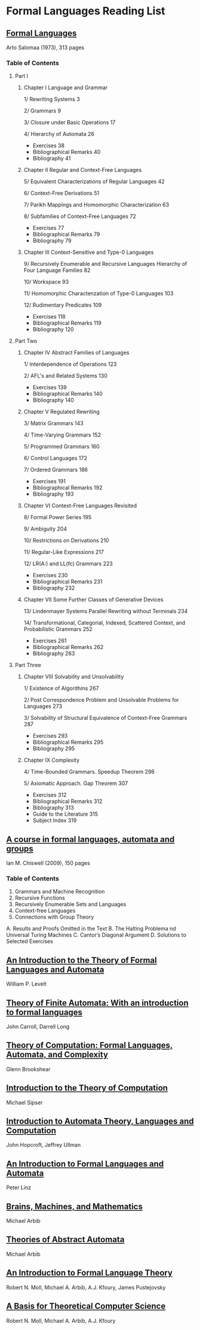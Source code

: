 * Formal Languages Reading List

** [[https://amzn.to/3iHs9tr][Formal Languages]]
Arto Salomaa (1973), 313 pages

*** Table of Contents

**** Part I
***** Chapter I Language and Grammar

1/ Rewriting Systems 3

2/ Grammars 9

3/ Closure under Basic Operations 17

4/ Hierarchy of Automata 26

- Exercises 38
- Bibliographical Remarks 40
- Bibliography 41

***** Chapter II Regular and Context-Free Languages

5/ Equivalent Characterizations of Regular Languages 42

6/ Context-Free Derivations 51

7/ Parikh Mappings and Homomorphic Characterization 63

8/ Subfamilies of Context-Free Languages 72

- Exercises 77
- Bibliographical Remarks 79
- Bibliography 79

***** Chapter III Context-Sensitive and Type-0 Languages

9/ Recursively Enumerable and Recursive Languages Hierarchy of Four Language Families 82

10/ Workspace 93

11/ Homomorphic Charactenzation of Type-0 Languages 103

12/ Rudimentary Predicates 109

- Exercises 118
- Bibliographical Remarks 119
- Bibliography 120

**** Part Two

***** Chapter IV Abstract Families of Languages

1/ Interdependence of Operations 123

2/ AFL's and Related Systems 130

- Exercises 139
- Bibliographical Remarks 140
- Bibliography 140

***** Chapter V Regulated Rewriting

3/ Matrix Grammars 143

4/ Time-Varying Grammars 152

5/ Programmed Grammars 160

6/ Control Languages 172

7/ Ordered Grammars 186

- Exercises 191
- Bibliographical Remarks 192
- Bibliography 193

***** Chapter VI Context-Free Languages Revisited

8/ Formal Power Series 195

9/ Ambiguity 204

10/ Restrictions on Derivations 210

11/ Regular-Like Expressions 217

12/ LR(A:) and LL(fc) Grammars 223

- Exercises 230
- Bibliographical Remarks 231
- Bibliography 232

***** Chapter VII Some Further Classes of Generative Devices

13/ Lindenmayer Systems Parallel Rewriting without Terminals 234

14/ Transformational, Categorial, Indexed, Scattered Context, and Probabilistic Grammars 252

- Exercises 261
- Bibliographical Remarks 262
- Bibliography 263

**** Part Three

***** Chapter VIII Solvability and Unsolvability

1/ Existence of Algorithms 267

2/ Post Correspondence Problem and Unsolvable Problems for Languages 273

3/ Solvability of Structural Equivalence of Context-Free Grammars 287

- Exercises 293
- Bibliographical Remarks 295
- Bibliography 295

***** Chapter IX Complexity

4/ Time-Bounded Grammars. Speedup Theorem 298

5/ Axiomatic Approach. Gap Theorem 307

- Exercises 312
- Bibliographical Remarks 312
- Bibliography 313
- Guide to the Literature 315
- Subject Index 319

** [[https://amzn.to/2ZbtsZC][A course in formal languages, automata and groups]]
Ian M. Chiswell (2009), 150 pages

*** Table of Contents
1. Grammars and Machine Recognition
2. Recursive Functions
3. Recursively Enumerable Sets and Languages
4. Context-free Languages
5. Connections with Group Theory
A. Results and Proofs Omitted in the Text
B. The Halting Problema nd Universal Turing Machines
C. Cantor’s Diagonal Argument
D. Solutions to Selected Exercises

** [[https://amzn.to/3efvkEW][An Introduction to the Theory of Formal Languages and Automata]]
William P. Levelt

** [[https://amzn.to/38Hjgvl][Theory of Finite Automata: With an introduction to formal languages]]
John Carroll, Darrell Long

** [[https://amzn.to/2W3uo0m][Theory of Computation: Formal Languages, Automata, and Complexity]]
Glenn Brookshear

** [[https://amzn.to/3fdQXXz][Introduction to the Theory of Computation]]
Michael Sipser

** [[https://amzn.to/2ZXcdue][Introduction to Automata Theory, Languages and Computation]]
John Hopcroft, Jeffrey Ullman

** [[https://amzn.to/38IijCT][An Introduction to Formal Languages and Automata]]
Peter Linz

** [[https://amzn.to/2AIoyKi][Brains, Machines, and Mathematics]]
Michael Arbib

** [[https://amzn.to/3iVL9V8][Theories of Abstract Automata]]
Michael Arbib

** [[https://amzn.to/2BTjpjc][An Introduction to Formal Language Theory]]
Robert N. Moll, Michael A. Arbib, A.J. Kfoury, James Pustejovsky
 
** [[https://amzn.to/2ObFMmk][A Basis for Theoretical Computer Science]]
Robert N. Moll, Michael A. Arbib, A.J. Kfoury
